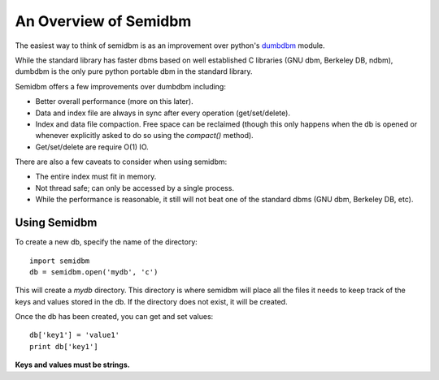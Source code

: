 ======================
An Overview of Semidbm
======================

The easiest way to think of semidbm is as an improvement over python's
`dumbdbm <http://docs.python.org/library/dumbdbm.html>`_ module.

While the standard library has faster dbms based on well established C
libraries (GNU dbm, Berkeley DB, ndbm), dumbdbm is the only pure python
portable dbm in the standard library.

Semidbm offers a few improvements over dumbdbm including:

* Better overall performance (more on this later).
* Data and index file are always in sync after every operation
  (get/set/delete).
* Index and data file compaction.  Free space can be reclaimed (though this
  only happens when the db is opened or whenever explicitly asked to do so
  using the `compact()` method).
* Get/set/delete are require O(1) IO.


There are also a few caveats to consider when using semidbm:

* The entire index must fit in memory.
* Not thread safe; can only be accessed by a single process.
* While the performance is reasonable, it still will not beat one of the
  standard dbms (GNU dbm, Berkeley DB, etc).


Using Semidbm
=============

To create a new db, specify the name of the directory::

    import semidbm
    db = semidbm.open('mydb', 'c')

This will create a *mydb* directory.  This directory is where semidbm will
place all the files it needs to keep track of the keys and values stored in the
db.  If the directory does not exist, it will be created.


Once the db has been created, you can get and set values::

    db['key1'] = 'value1'
    print db['key1']

**Keys and values must be strings.**
